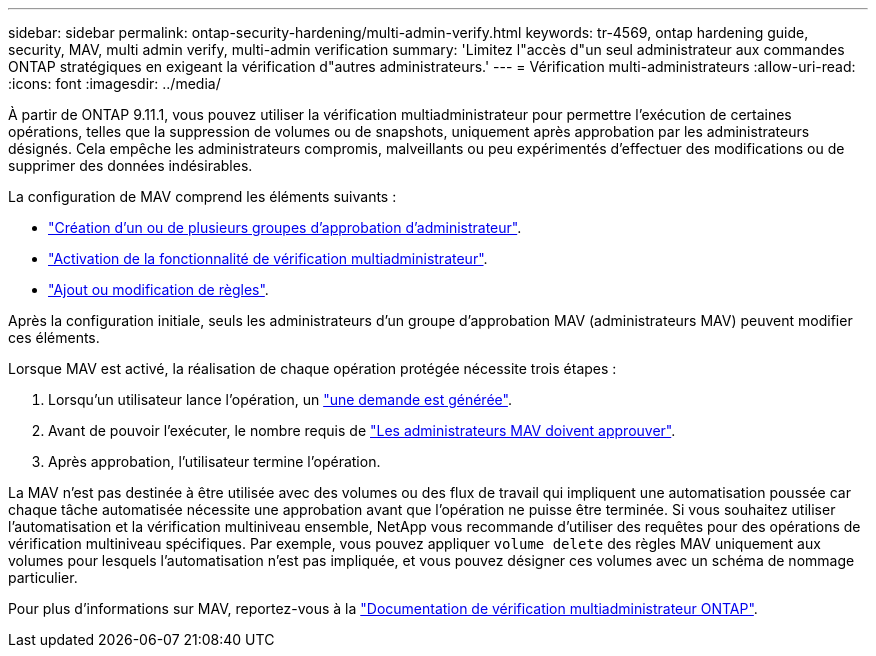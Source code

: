 ---
sidebar: sidebar 
permalink: ontap-security-hardening/multi-admin-verify.html 
keywords: tr-4569, ontap hardening guide, security, MAV, multi admin verify, multi-admin verification 
summary: 'Limitez l"accès d"un seul administrateur aux commandes ONTAP stratégiques en exigeant la vérification d"autres administrateurs.' 
---
= Vérification multi-administrateurs
:allow-uri-read: 
:icons: font
:imagesdir: ../media/


[role="lead"]
À partir de ONTAP 9.11.1, vous pouvez utiliser la vérification multiadministrateur pour permettre l'exécution de certaines opérations, telles que la suppression de volumes ou de snapshots, uniquement après approbation par les administrateurs désignés. Cela empêche les administrateurs compromis, malveillants ou peu expérimentés d'effectuer des modifications ou de supprimer des données indésirables.

La configuration de MAV comprend les éléments suivants :

* link:https://docs.netapp.com/us-en/ontap/multi-admin-verify/manage-groups-task.html["Création d'un ou de plusieurs groupes d'approbation d'administrateur"^].
* link:https://docs.netapp.com/us-en/ontap/multi-admin-verify/enable-disable-task.html["Activation de la fonctionnalité de vérification multiadministrateur"^].
* link:https://docs.netapp.com/us-en/ontap/multi-admin-verify/manage-rules-task.html["Ajout ou modification de règles"^].


Après la configuration initiale, seuls les administrateurs d'un groupe d'approbation MAV (administrateurs MAV) peuvent modifier ces éléments.

Lorsque MAV est activé, la réalisation de chaque opération protégée nécessite trois étapes :

. Lorsqu'un utilisateur lance l'opération, un link:https://docs.netapp.com/us-en/ontap/multi-admin-verify/request-operation-task.html["une demande est générée"^].
. Avant de pouvoir l'exécuter, le nombre requis de link:https://docs.netapp.com/us-en/ontap/multi-admin-verify/manage-requests-task.html["Les administrateurs MAV doivent approuver"^].
. Après approbation, l'utilisateur termine l'opération.


La MAV n'est pas destinée à être utilisée avec des volumes ou des flux de travail qui impliquent une automatisation poussée car chaque tâche automatisée nécessite une approbation avant que l'opération ne puisse être terminée. Si vous souhaitez utiliser l'automatisation et la vérification multiniveau ensemble, NetApp vous recommande d'utiliser des requêtes pour des opérations de vérification multiniveau spécifiques. Par exemple, vous pouvez appliquer `volume delete` des règles MAV uniquement aux volumes pour lesquels l'automatisation n'est pas impliquée, et vous pouvez désigner ces volumes avec un schéma de nommage particulier.

Pour plus d'informations sur MAV, reportez-vous à la link:https://docs.netapp.com/us-en/ontap/multi-admin-verify/index.html["Documentation de vérification multiadministrateur ONTAP"^].
